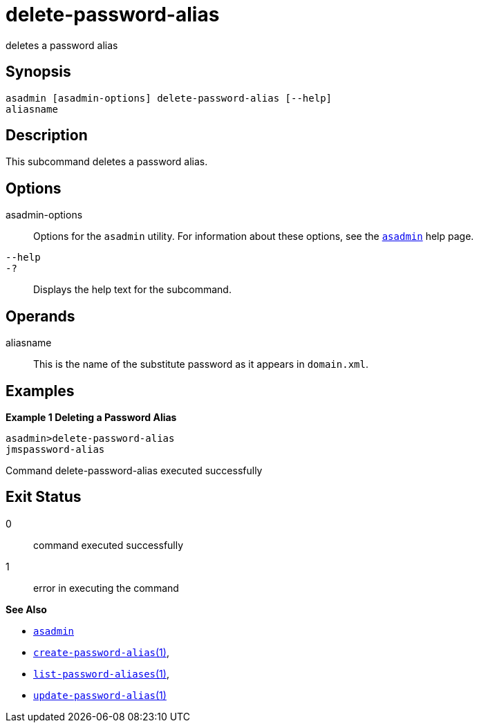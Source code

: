 [[delete-password-alias]]
= delete-password-alias

deletes a password alias

[[synopsis]]
== Synopsis

[source,shell]
----
asadmin [asadmin-options] delete-password-alias [--help]
aliasname
----

[[description]]
== Description

This subcommand deletes a password alias.

[[options]]
== Options

asadmin-options::
  Options for the `asadmin` utility. For information about these options, see the xref:asadmin.adoc#asadmin-1m[`asadmin`] help page.
`--help`::
`-?`::
  Displays the help text for the subcommand.

[[operands]]
== Operands

aliasname::
  This is the name of the substitute password as it appears in
  `domain.xml`.

[[examples]]
== Examples

*Example 1 Deleting a Password Alias*

[source,shell]
----
asadmin>delete-password-alias
jmspassword-alias
----

Command delete-password-alias executed successfully

[[exit-status]]
== Exit Status

0::
  command executed successfully
1::
  error in executing the command

*See Also*

* xref:asadmin.adoc#asadmin-1m[`asadmin`]
* xref:create-password-alias.adoc#create-password-alias[`create-password-alias`(1)],
* xref:list-password-aliases.adoc#list-password-aliases[`list-password-aliases`(1)],
* xref:update-password-alias.adoc#update-password-alias[`update-password-alias`(1)]


